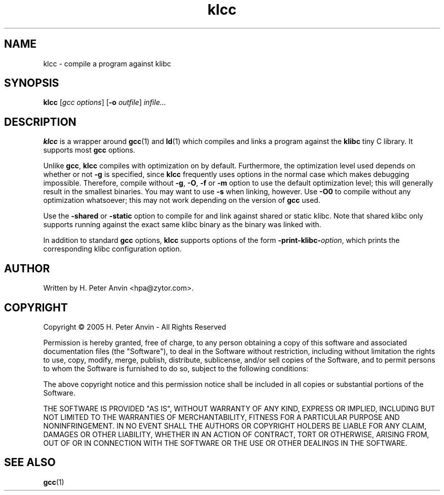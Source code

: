 .\" $Id: klcc.1,v 1.3 2005/04/19 23:27:46 hpa Exp $
.\" -----------------------------------------------------------------------
.\"
.\"   Copyright 2005 H. Peter Anvin - All Rights Reserved
.\"
.\"   Permission is hereby granted, free of charge, to any person
.\"   obtaining a copy of this software and associated documentation
.\"   files (the "Software"), to deal in the Software without
.\"   restriction, including without limitation the rights to use,
.\"   copy, modify, merge, publish, distribute, sublicense, and/or
.\"   sell copies of the Software, and to permit persons to whom
.\"   the Software is furnished to do so, subject to the following
.\"   conditions:
.\"
.\"   The above copyright notice and this permission notice shall
.\"   be included in all copies or substantial portions of the Software.
.\"
.\"   THE SOFTWARE IS PROVIDED "AS IS", WITHOUT WARRANTY OF ANY KIND,
.\"   EXPRESS OR IMPLIED, INCLUDING BUT NOT LIMITED TO THE WARRANTIES
.\"   OF MERCHANTABILITY, FITNESS FOR A PARTICULAR PURPOSE AND
.\"   NONINFRINGEMENT. IN NO EVENT SHALL THE AUTHORS OR COPYRIGHT
.\"   HOLDERS BE LIABLE FOR ANY CLAIM, DAMAGES OR OTHER LIABILITY,
.\"   WHETHER IN AN ACTION OF CONTRACT, TORT OR OTHERWISE, ARISING
.\"   FROM, OUT OF OR IN CONNECTION WITH THE SOFTWARE OR THE USE OR
.\"   OTHER DEALINGS IN THE SOFTWARE.
.\"
.\" -----------------------------------------------------------------------

.TH klcc "1" "1 March 2005" "klibc" "H. Peter Anvin"
.SH NAME
klcc \- compile a program against klibc
.SH SYNOPSIS
.B klcc
[\fIgcc options\fP]
[\fB\-o\fP \fIoutfile\fP]
\fIinfile...\fP
.SH DESCRIPTION
.PP
.B klcc
is a wrapper around
.BR gcc (1)
and
.BR ld (1)
which compiles and links a program against the
.B klibc
tiny C library.  It supports most
.B gcc
options.
.PP
Unlike
.BR gcc ,
.B klcc
compiles with optimization on by default.  Furthermore, the
optimization level used depends on whether or not
.B \-g
is specified, since
.B klcc
frequently uses options in the normal case which makes debugging
impossible.  Therefore, compile without
.BR \-g ,
.BR \-O ,
.B \-f
or
.B \-m
option to use the default optimization level; this will generally
result in the smallest binaries.  You may want to use
.B \-s
when linking, however.  Use
.B \-O0
to compile without any optimization whatsoever; this may not work depending
on the version of
.B gcc
used.
.PP
Use the
.B \-shared
or
.B \-static
option to compile for and link against shared or static klibc.  Note
that shared klibc only supports running against the exact same klibc
binary as the binary was linked with.
.PP
In addition to standard
.B gcc
options,
.B klcc
supports options of the form \fB\-print-klibc-\fP\fIoption\fP,
which prints the corresponding klibc configuration option.
.SH AUTHOR
Written by H. Peter Anvin <hpa@zytor.com>.
.SH COPYRIGHT
Copyright \(co 2005 H. Peter Anvin \- All Rights Reserved
.PP
Permission is hereby granted, free of charge, to any person
obtaining a copy of this software and associated documentation
files (the "Software"), to deal in the Software without
restriction, including without limitation the rights to use,
copy, modify, merge, publish, distribute, sublicense, and/or
sell copies of the Software, and to permit persons to whom
the Software is furnished to do so, subject to the following
conditions:
.PP
The above copyright notice and this permission notice shall
be included in all copies or substantial portions of the Software.
.PP
THE SOFTWARE IS PROVIDED "AS IS", WITHOUT WARRANTY OF ANY KIND,
EXPRESS OR IMPLIED, INCLUDING BUT NOT LIMITED TO THE WARRANTIES
OF MERCHANTABILITY, FITNESS FOR A PARTICULAR PURPOSE AND
NONINFRINGEMENT. IN NO EVENT SHALL THE AUTHORS OR COPYRIGHT
HOLDERS BE LIABLE FOR ANY CLAIM, DAMAGES OR OTHER LIABILITY,
WHETHER IN AN ACTION OF CONTRACT, TORT OR OTHERWISE, ARISING
FROM, OUT OF OR IN CONNECTION WITH THE SOFTWARE OR THE USE OR
OTHER DEALINGS IN THE SOFTWARE.
.SH "SEE ALSO"
.BR gcc (1)
